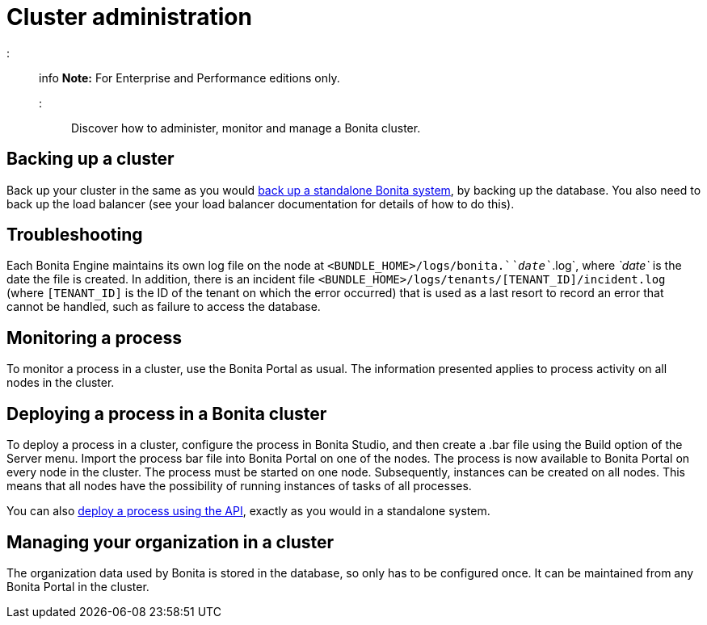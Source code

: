 = Cluster administration

::: info
*Note:* For Enterprise and Performance editions only.
:::

Discover how to administer, monitor and manage a Bonita cluster.

== Backing up a cluster

Back up your cluster in the same as you would xref:back-up-bonita-bpm-platform.adoc[back up a standalone Bonita system], by backing up the database.
You also need to back up the load balancer (see your load balancer documentation for details of how to do this).

== Troubleshooting

Each Bonita Engine maintains its own log file on the node at `<BUNDLE_HOME>/logs/bonita.`_`date`_`.log`, where _`date`_ is the date the file is created.
In addition, there is an incident file `<BUNDLE_HOME>/logs/tenants/[TENANT_ID]/incident.log` (where `[TENANT_ID]` is the ID of the tenant on which the error
occurred) that is used as a last resort to record an error that cannot be handled, such as failure to access the database.

== Monitoring a process

To monitor a process in a cluster, use the Bonita Portal as usual. The information presented applies to process activity on all nodes in the cluster.

== Deploying a process in a Bonita cluster

To deploy a process in a cluster, configure the process in Bonita Studio, and then create a .bar file using the Build option of the Server menu.
Import the process bar file into Bonita Portal on one of the nodes. The process is now available to Bonita Portal on every node in the cluster.
The process must be started on one node. Subsequently, instances can be created on all nodes.
This means that all nodes have the possibility of running instances of tasks of all processes.

You can also xref:manage-a-process.adoc[deploy a process using the API], exactly as you would in a standalone system.

== Managing your organization in a cluster

The organization data used by Bonita is stored in the database, so only has to be configured once. It can be maintained from any Bonita Portal in the cluster.
